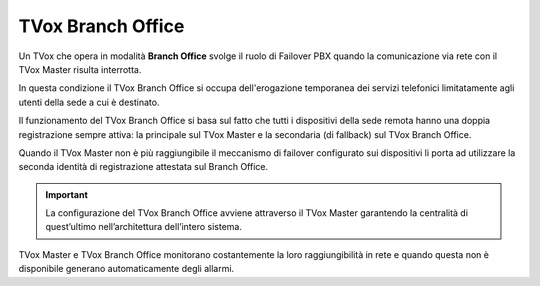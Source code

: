 ==================
TVox Branch Office
==================

Un TVox che opera in modalità **Branch Office** svolge il ruolo di Failover PBX quando la comunicazione via rete con il TVox Master risulta interrotta. 

In questa condizione il TVox Branch Office si occupa dell'erogazione temporanea dei servizi telefonici limitatamente agli utenti della sede a cui è destinato. 

Il funzionamento del TVox Branch Office si basa sul fatto che tutti i dispositivi della sede remota hanno una doppia registrazione sempre attiva:
la principale sul TVox Master e la secondaria (di fallback) sul TVox Branch Office. 

Quando il TVox Master non è più raggiungibile il meccanismo di failover configurato sui dispositivi li porta ad utilizzare la seconda identità di registrazione attestata sul Branch Office.

.. important :: La configurazione del TVox Branch Office avviene attraverso il TVox Master garantendo la centralità di quest’ultimo nell’architettura dell’intero sistema. 
    
TVox Master e TVox Branch Office monitorano costantemente la loro raggiungibilità in rete e quando questa non è disponibile generano automaticamente degli allarmi. 

